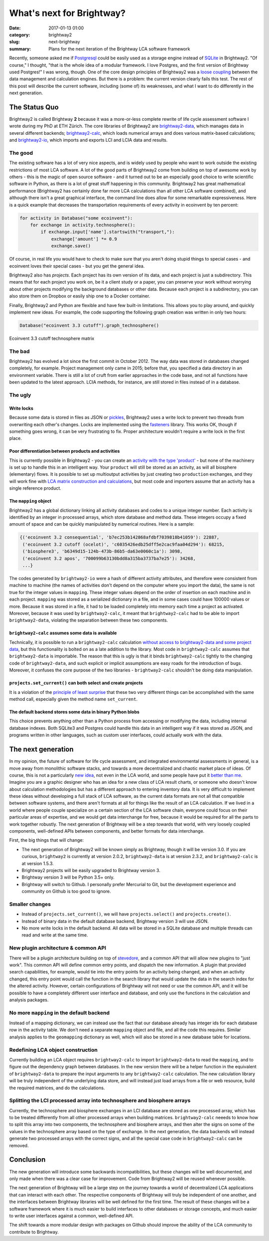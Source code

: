 What's next for Brightway?
##########################

:date: 2017-01-13 01:00
:category: brightway2
:slug: next-brightway
:summary: Plans for the next iteration of the Brightway LCA software framework

Recently, someone asked me if `Postgresql <https://www.postgresql.org/>`__ could be easily used as a storage engine instead of `SQLite <https://sqlite.org/>`__ in Brightway2. "Of course," I thought, "that is the whole idea of a modular framework. I love Postgres, and the first version of Brightway used Postgres!" I was wrong, though. One of the core design principles of Brightway2 was a `loose coupling <https://en.wikipedia.org/wiki/Loose_coupling>`__ between the data management and calculation engines. But there is a problem: the current version clearly fails this test. The rest of this post will describe the current software, including (some of) its weaknesses, and what I want to do differently in the next generation.

The Status Quo
==============

Brightway2 is called Brightway **2** because it was a more-or-less complete rewrite of life cycle assessment software I wrote during my PhD at ETH Zürich. The core libraries of Brightway2 are `brightway2-data <https://bitbucket.org/cmutel/brightway2-data>`__, which manages data in several different backends; `brightway2-calc <https://bitbucket.org/cmutel/brightway2-calc>`__, which loads numerical arrays and does various matrix-based calculations; and `brightway2-io <https://bitbucket.org/cmutel/brightway2-io>`__, which imports and exports LCI and LCIA data and results.

The good
--------

The existing software has a lot of very nice aspects, and is widely used by people who want to work outside the existing restrictions of most LCA software. A lot of the good parts of Brightway2 come from building on top of awesome work by others - this is the magic of open source software - and it turned out to be an especially good choice to write scientific software in Python, as there is a lot of great stuff happening in this community. Brightway2 has great mathematical performance (Brightway2 has certainly done far more LCA calculations than all other LCA software combined), and although there isn't a great graphical interface, the command line does allow for some remarkable expressiveness. Here is a quick example that decreases the transportation requirements of every activity in ecoinvent by ten percent:

.. code-block:: python

    for activity in Database("some ecoinvent"):
        for exchange in activity.technosphere():
            if exchange.input['name'].startswith("transport,"):
                exchange['amount'] *= 0.9
                exchange.save()

Of course, in real life you would have to check to make sure that you aren't doing stupid things to special cases - and ecoinvent loves their special cases - but you get the general idea.

Brightway2 also has *projects*. Each project has its own version of its data, and each project is just a subdirectory. This means that for each project you work on, be it a client study or a paper, you can preserve your work without worrying about other projects modifying the background databases or other data. Because each project is a subdirectory, you can also store them on Dropbox or easily ship one to a Docker container.

Finally, Brightway2 and Python are flexible and have few built-in limitations. This allows you to play around, and quickly implement new ideas. For example, the code supporting the following graph creation was written in only two hours:

.. code-block:: python

    Database("ecoinvent 3.3 cutoff").graph_technosphere()

.. figure:: images/ecoinvent-33-technosphere.png
    :align: center

    Ecoinvent 3.3 cutoff technosphere matrix

The bad
-------

Brightway2 has evolved a lot since the first commit in October 2012. The way data was stored in databases changed completely, for example. Project management only came in 2015; before that, you specified a data directory in an environment variable. There is still a lot of cruft from earlier approaches in the code base, and not all functions have been updated to the latest approach. LCIA methods, for instance, are still stored in files instead of in a database.

The ugly
--------

Write locks
```````````

Because some data is stored in files as JSON or `pickles <https://docs.python.org/3/library/pickle.html>`__, Brightway2 uses a write lock to prevent two threads from overwriting each other's changes. Locks are implemented using the `fasteners <https://pypi.python.org/pypi/fasteners>`__ library. This works OK, though if something goes wrong, it can be very frustrating to fix. Proper architecture wouldn't require a write lock in the first place.

Poor differentiation between products and activities
````````````````````````````````````````````````````

This is currently possible in Brightway2 - you can create an `activity with the type 'product' <https://bitbucket.org/cmutel/brightway2-calc/src/77807d5966bf7756a8870261cd6531185e1124e5/tests/lca.py?at=default&fileviewer=file-view-default#lca.py-315>`__ - but none of the machinery is set up to handle this in an intelligent way. Your ``product`` will still be stored as an activity, as will all biosphere (elementary) flows. It is possible to set up multioutput activities by just creating two ``production`` exchanges, and they will work fine with `LCA matrix construction and calculations <https://bitbucket.org/cmutel/brightway2-calc/src/77807d5966bf7756a8870261cd6531185e1124e5/tests/lca.py?at=default&fileviewer=file-view-default#lca.py-235>`__, but most code and importers assume that an activity has a single reference product.

The ``mapping`` object
``````````````````````

Brightway2 has a global dictionary linking all activity databases and codes to a unique integer number. Each activity is identified by an integer in processed arrays, which store database and method data. These integers occupy a fixed amount of space and can be quickly manipulated by numerical routines. Here is a sample:

.. code-block:: python

    {('ecoinvent 3.2 consequential', 'b7ec253b142868afdbf7039818b41059'): 22887,
     ('ecoinvent 3.2 cutoff (ocelot)', 'c6035426edb25dff5e2cac9faa04d294'): 68215,
     ('biosphere3', 'b6349d15-124b-473b-86b5-da63e0060c1a'): 3098,
     ('ecoinvent 3.2 apos', '700099b63130bdd8a315ba3737ba7e25'): 34268,
     ...}

The codes generated by ``brightway2-io`` were a hash of different activity attributes, and therefore were consistent from machine to machine (the names of activities don't depend on the computer where you import the data), the same is not true for the integer values in ``mapping``. These integer values depend on the order of insertion on each machine and in each project. ``mapping`` was stored as a serialized dictionary in a file, and in some cases could have 100000 values or more. Because it was stored in a file, it had to be loaded completely into memory each time a project as activated. Moreover, because it was used by ``brightway2-calc``, it meant that ``brightway2-calc`` had to be able to import ``brightway2-data``, violating the separation between these two components.

``brightway2-calc`` assumes some data is available
``````````````````````````````````````````````````

Technically, it is possible to run a ``brightway2-calc`` calculation `without access to brightway2-data and some project data <https://bitbucket.org/cmutel/brightway2-calc/src/77807d5966bf7756a8870261cd6531185e1124e5/brightway2-calc/independent_lca.py?at=default&fileviewer=file-view-default>`__, but this functionality is bolted on as a late addition to the library. Most code in ``brightway2-calc`` assumes that ``brightway2-data`` is importable. The reason that this is ugly is that it binds ``brightway2-calc`` tightly to the changing code of ``brightway2-data``, and such explicit or implicit assumptions are easy roads for the introduction of bugs. Moreover, it confuses the core purpose of the two libraries - ``brightway2-calc`` shouldn't be doing data manipulation.

``projects.set_current()`` can both select and create projects
``````````````````````````````````````````````````````````````

It is a violation of the `principle of least surprise <https://en.wikipedia.org/wiki/Principle_of_least_astonishment>`__ that these two very different things can be accomplished with the same method call, especially given the method name ``set_current``.

The default backend stores some data in binary Python blobs
```````````````````````````````````````````````````````````

This choice prevents anything other than a Python process from accessing or modifying the data, including internal database indexes. Both SQLite3 and Postgres could handle this data in an intelligent way if it was stored as JSON, and programs written in other languages, such as custom user interfaces, could actually work with the data.

The next generation
===================

In my opinion, the future of software for life cycle assessment, and integrated environmental assessments in general, is a move away from monolithic software stacks, and towards a more decentralized and chaotic market place of ideas. Of course, this is not a particularly `new idea <https://chris.mutel.org/ecobalance-2016.html>`__, not even in the LCA world, and some people have put it `better than me <https://en.wikipedia.org/wiki/The_Cathedral_and_the_Bazaar>`__. Imagine you are a graphic designer who has an idea for a new class of LCA result charts, or someone who doesn't know about calculation methodologies but has a different approach to entering inventory data. It is very difficult to implement these ideas without developing a full stack of LCA software, as the current data formats are not all that compatible between software systems, and there aren't formats at all for things like the result of an LCA calculation. If we lived in a world where people couple specialize on a certain section of the LCA software chain, everyone could focus on their particular areas of expertise, and we would get data interchange for free, because it would be required for all the parts to work together robustly. The next generation of Brightway will be a step towards that world, with very loosely coupled components, well-defined APIs between components, and better formats for data interchange.

First, the big things that will change:

* The next generation of Brightway2 will be known simply as Brightway, though it will be version 3.0. If you are curious, ``brightway2`` is currently at version 2.0.2, ``brightway2-data`` is at version 2.3.2, and ``brightway2-calc`` is at version 1.5.3.
* Brightway2 projects will be easily upgraded to Brightway version 3.
* Brightway version 3 will be Python 3.5+ only.
* Brightway will switch to Github. I personally prefer Mercurial to Git, but the development experience and community on Github is too good to ignore.

Smaller changes
---------------

* Instead of ``projects.set_current()``, we will have ``projects.select()`` and ``projects.create()``.
* Instead of binary data in the default database backend, Brightway version 3 will use JSON.
* No more write locks in the default backend. All data will be stored in a SQLite database and multiple threads can read and write at the same time.

New plugin architecture & common API
------------------------------------

There will be a plugin architecture building on top of `stevedore <http://docs.openstack.org/developer/stevedore/index.html>`__, and a common API that will allow new plugins to "just work". This common API will define common entry points, and dispatch the new information. A plugin that provided search capabilities, for example, would tie into the entry points for an activity being changed, and when an activity changed, this entry point would call the function in the search library that would update the data in the search index for the altered activity. However, certain configurations of Brightway will not need or use the common API, and it will be possible to have a completely different user interface and database, and only use the functions in the calculation and analysis packages.

No more ``mapping`` in the default backend
------------------------------------------

Instead of a mapping dictionary, we can instead use the fact that our database already has integer ids for each database row in the activity table. We don't need a separate ``mapping`` object and file, and all the code this requires. Similar analysis applies to the ``geomapping`` dictionary as well, which will also be stored in a new database table for locations.

Redefining LCA object construction
----------------------------------

Currently building an LCA object requires ``brightway2-calc`` to import ``brightway2-data`` to read the ``mapping``, and to figure out the dependency graph between databases. In the new version there will be a helper function in the equivalent of ``brightway2-data`` to prepare the input arguments to any ``brightway2-calc`` calculation. The new calculation library will be truly independent of the underlying data store, and will instead just load arrays from a file or web resource, build the required matrices, and do the calculations.

Splitting the LCI processed array into technosphere and biosphere arrays
------------------------------------------------------------------------

Currently, the technosphere and biosphere exchanges in an LCI database are stored as one processed array, which has to be treated differently from all other processed arrays when building matrices. ``brightway2-calc`` neeeds to know how to split this array into two components, the technosphere and biosphere arrays, and then alter the signs on some of the values in the technosphere array based on the type of exchange. In the next generation, the data backends will instead generate two processed arrays with the correct signs, and all the special case code in ``brightway2-calc`` can be removed.

Conclusion
==========

The new generation will introduce some backwards incompatibilities, but these changes will be well documented, and only made when there was a clear case for improvement. Code from Brightway2 will be reused whenever possible.

The next generation of Brightway will be a large step on the journey towards a world of decentralized LCA applications that can interact with each other. The respective components of Brightway will truly be independent of one another, and the interfaces between Brightway libraries will be well defined for the first time. The result of these changes will be a software framework where it is much easier to build interfaces to other databases or storage concepts, and much easier to write user interfaces against a common, well-defined API.

The shift towards a more modular design with packages on Github should improve the ability of the LCA community to contribute to Brightway.
